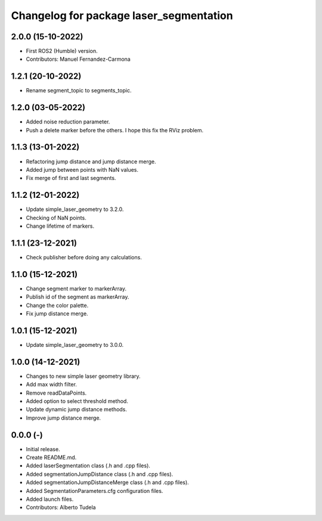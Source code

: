 ^^^^^^^^^^^^^^^^^^^^^^^^^^^^^^^^^^^^^^^^^^^^^^^^^^^
Changelog for package laser_segmentation
^^^^^^^^^^^^^^^^^^^^^^^^^^^^^^^^^^^^^^^^^^^^^^^^^^^

2.0.0 (15-10-2022)
------------------
* First ROS2 (Humble) version.
* Contributors: Manuel Fernandez-Carmona

1.2.1 (20-10-2022)
------------------
* Rename segment_topic to segments_topic.

1.2.0 (03-05-2022)
------------------
* Added noise reduction parameter.
* Push a delete marker before the others. I hope this fix the RViz problem.

1.1.3 (13-01-2022)
------------------
* Refactoring jump distance and jump distance merge.
* Added jump between points with NaN values.
* Fix merge of first and last segments.

1.1.2 (12-01-2022)
------------------
* Update simple_laser_geometry to 3.2.0.
* Checking of NaN points.
* Change lifetime of markers.

1.1.1 (23-12-2021)
------------------
* Check publisher before doing any calculations.

1.1.0 (15-12-2021)
------------------
* Change segment marker to markerArray.
* Publish id of the segment as markerArray.
* Change the color palette.
* Fix jump distance merge.

1.0.1 (15-12-2021)
------------------
* Update simple_laser_geometry to 3.0.0.

1.0.0 (14-12-2021)
------------------
* Changes to new simple laser geometry library.
* Add max width filter.
* Remove readDataPoints.
* Added option to select threshold method.
* Update dynamic jump distance methods.
* Improve jump distance merge.

0.0.0 (-)
------------------
* Initial release.
* Create README.md.
* Added laserSegmentation class (.h and .cpp files).
* Added segmentationJumpDistance class (.h and .cpp files).
* Added segmentationJumpDistanceMerge class (.h and .cpp files).
* Added SegmentationParameters.cfg configuration files.
* Added launch files.
* Contributors: Alberto Tudela
